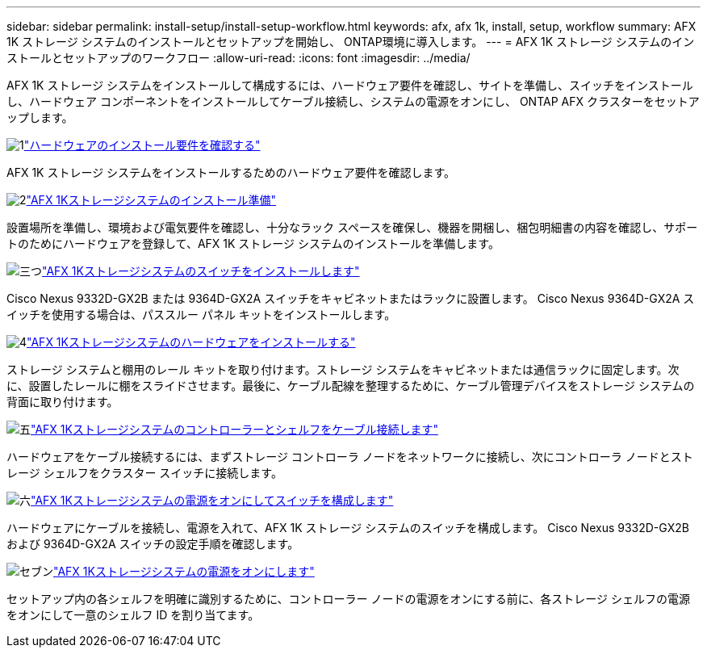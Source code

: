 ---
sidebar: sidebar 
permalink: install-setup/install-setup-workflow.html 
keywords: afx, afx 1k, install, setup, workflow 
summary: AFX 1K ストレージ システムのインストールとセットアップを開始し、 ONTAP環境に導入します。 
---
= AFX 1K ストレージ システムのインストールとセットアップのワークフロー
:allow-uri-read: 
:icons: font
:imagesdir: ../media/


[role="lead"]
AFX 1K ストレージ システムをインストールして構成するには、ハードウェア要件を確認し、サイトを準備し、スイッチをインストールし、ハードウェア コンポーネントをインストールしてケーブル接続し、システムの電源をオンにし、 ONTAP AFX クラスターをセットアップします。

.image:https://raw.githubusercontent.com/NetAppDocs/common/main/media/number-1.png["1"]link:install-setup-requirements.html["ハードウェアのインストール要件を確認する"]
[role="quick-margin-para"]
AFX 1K ストレージ システムをインストールするためのハードウェア要件を確認します。

.image:https://raw.githubusercontent.com/NetAppDocs/common/main/media/number-2.png["2"]link:prepare-hardware.html["AFX 1Kストレージシステムのインストール準備"]
[role="quick-margin-para"]
設置場所を準備し、環境および電気要件を確認し、十分なラック スペースを確保し、機器を開梱し、梱包明細書の内容を確認し、サポートのためにハードウェアを登録して、AFX 1K ストレージ システムのインストールを準備します。

.image:https://raw.githubusercontent.com/NetAppDocs/common/main/media/number-3.png["三つ"]link:install-switches.html["AFX 1Kストレージシステムのスイッチをインストールします"]
[role="quick-margin-para"]
Cisco Nexus 9332D-GX2B または 9364D-GX2A スイッチをキャビネットまたはラックに設置します。  Cisco Nexus 9364D-GX2A スイッチを使用する場合は、パススルー パネル キットをインストールします。

.image:https://raw.githubusercontent.com/NetAppDocs/common/main/media/number-4.png["4"]link:deploy-hardware.html["AFX 1Kストレージシステムのハードウェアをインストールする"]
[role="quick-margin-para"]
ストレージ システムと棚用のレール キットを取り付けます。ストレージ システムをキャビネットまたは通信ラックに固定します。次に、設置したレールに棚をスライドさせます。最後に、ケーブル配線を整理するために、ケーブル管理デバイスをストレージ システムの背面に取り付けます。

.image:https://raw.githubusercontent.com/NetAppDocs/common/main/media/number-5.png["五"]link:cable-hardware.html["AFX 1Kストレージシステムのコントローラーとシェルフをケーブル接続します"]
[role="quick-margin-para"]
ハードウェアをケーブル接続するには、まずストレージ コントローラ ノードをネットワークに接続し、次にコントローラ ノードとストレージ シェルフをクラスター スイッチに接続します。

.image:https://raw.githubusercontent.com/NetAppDocs/common/main/media/number-6.png["六"]link:power-on-configure-switch.html["AFX 1Kストレージシステムの電源をオンにしてスイッチを構成します"]
[role="quick-margin-para"]
ハードウェアにケーブルを接続し、電源を入れて、AFX 1K ストレージ システムのスイッチを構成します。  Cisco Nexus 9332D-GX2B および 9364D-GX2A スイッチの設定手順を確認します。

.image:https://raw.githubusercontent.com/NetAppDocs/common/main/media/number-7.png["セブン"]link:power-on-hardware.html["AFX 1Kストレージシステムの電源をオンにします"]
[role="quick-margin-para"]
セットアップ内の各シェルフを明確に識別するために、コントローラー ノードの電源をオンにする前に、各ストレージ シェルフの電源をオンにして一意のシェルフ ID を割り当てます。
